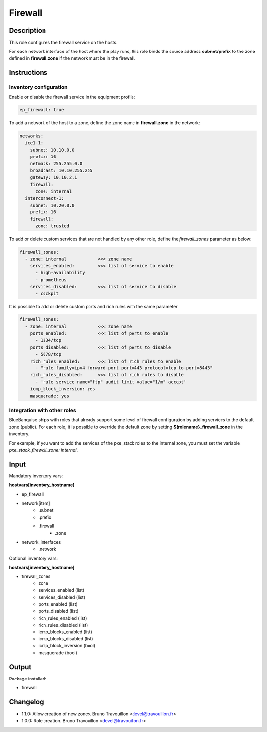 Firewall
--------

Description
^^^^^^^^^^^

This role configures the firewall service on the hosts.

For each network interface of the host where the play runs, this role binds the
source address **subnet/prefix** to the zone defined in **firewall.zone** if
the network must be in the firewall.

Instructions
^^^^^^^^^^^^

**Inventory configuration**
"""""""""""""""""""""""""""

Enable or disable the firewall service in the equipment profile:

.. code-block:: yaml

  ep_firewall: true

To add a network of the host to a zone, define the zone name in
**firewall.zone** in the network:

.. code-block:: yaml

  networks:
    ice1-1:
      subnet: 10.10.0.0
      prefix: 16
      netmask: 255.255.0.0
      broadcast: 10.10.255.255
      gateway: 10.10.2.1
      firewall:
        zone: internal
    interconnect-1:
      subnet: 10.20.0.0
      prefix: 16
      firewall:
        zone: trusted


To add or delete custom services that are not handled by any other role, define
the `firewall_zones` parameter as below:

.. code-block:: yaml

  firewall_zones:
    - zone: internal            <<< zone name
      services_enabled:         <<< list of service to enable
        - high-availability
        - prometheus
      services_disabled:        <<< list of service to disable
        - cockpit

It is possible to add or delete custom ports and rich rules with the same
parameter:

.. code-block:: yaml

  firewall_zones:
    - zone: internal            <<< zone name
      ports_enabled:            <<< list of ports to enable
        - 1234/tcp
      ports_disabled:           <<< list of ports to disable
        - 5678/tcp
      rich_rules_enabled:       <<< list of rich rules to enable
        - "rule family=ipv4 forward-port port=443 protocol=tcp to-port=8443"
      rich_rules_disabled:      <<< list of rich rules to disable
        - 'rule service name="ftp" audit limit value="1/m" accept'
      icmp_block_inversion: yes
      masquerade: yes


**Integration with other roles**
""""""""""""""""""""""""""""""""

BlueBanquise ships with roles that already support some level of firewall
configuration by adding services to the default zone (public). For each role,
it is possible to override the default zone by setting
**${rolename}_firewall_zone** in the inventory.

For example, if you want to add the services of the pxe_stack roles to the
internal zone, you must set the variable `pxe_stack_firewall_zone: internal`.

Input
^^^^^

Mandatory inventory vars:

**hostvars[inventory_hostname]**

* ep_firewall
* network[item]
   * .subnet
   * .prefix
   * .firewall
      * .zone
* network_interfaces
   * .network

Optional inventory vars:

**hostvars[inventory_hostname]**

* firewall_zones
    * zone
    * services_enabled     (list)
    * services_disabled    (list)
    * ports_enabled        (list)
    * ports_disabled       (list)
    * rich_rules_enabled   (list)
    * rich_rules_disabled  (list)
    * icmp_blocks_enabled  (list)
    * icmp_blocks_disabled (list)
    * icmp_block_inversion (bool)
    * masquerade           (bool)

Output
^^^^^^

Package installed:

* firewall

Changelog
^^^^^^^^^

* 1.1.0: Allow creation of new zones. Bruno Travouillon <devel@travouillon.fr>
* 1.0.0: Role creation. Bruno Travouillon <devel@travouillon.fr>
